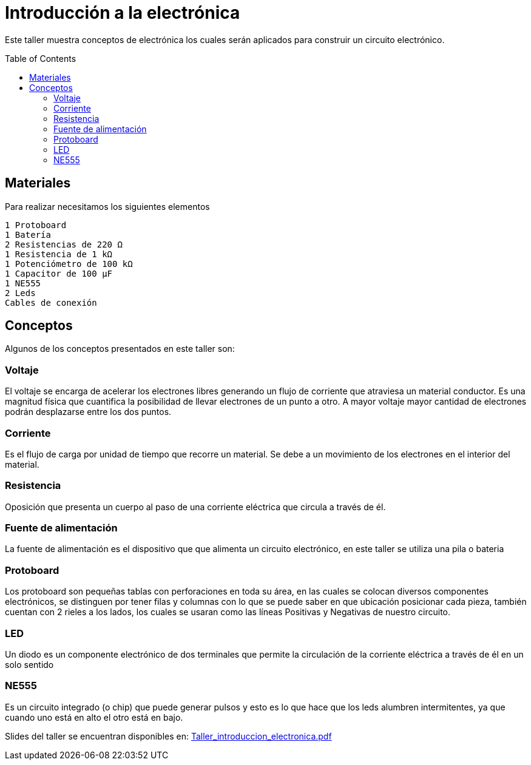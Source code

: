 =  Introducción a la electrónica
:toc:
:toc-placement!:

Este taller muestra conceptos de electrónica los cuales serán aplicados para construir un circuito electrónico.


toc::[]

[[Materiales]]
== Materiales

Para realizar necesitamos los siguientes elementos

  1 Protoboard
  1 Batería
  2 Resistencias de 220 Ω 
  1 Resistencia de 1 kΩ
  1 Potenciómetro de 100 kΩ
  1 Capacitor de 100 µF
  1 NE555
  2 Leds
  Cables de conexión


[[Conceptos]]
== Conceptos

Algunos de los conceptos presentados en este taller son:

=== Voltaje
El voltaje se encarga de acelerar los electrones libres generando un flujo de corriente que atraviesa un material conductor. Es una magnitud física que cuantifica la posibilidad de llevar electrones de un punto a otro.  A mayor voltaje mayor cantidad de electrones podrán desplazarse entre los dos puntos.

=== Corriente
Es el flujo de carga por unidad de tiempo que recorre un material. Se debe a un movimiento de los electrones en el interior del material.

=== Resistencia
Oposición que presenta un cuerpo al paso de una corriente eléctrica que circula a través de él.

=== Fuente de alimentación
La fuente de alimentación es el dispositivo que que alimenta un circuito electrónico, en este taller se utiliza una pila o bateria

=== Protoboard
Los protoboard son pequeñas tablas con perforaciones en toda su área, en las cuales se colocan diversos componentes electrónicos, se distinguen por tener filas y columnas con lo que se puede saber en que ubicación posicionar cada pieza, también cuentan con 2 rieles a los lados, los cuales se usaran como las líneas Positivas y Negativas de nuestro circuito.

=== LED
Un diodo es un componente electrónico de dos terminales que permite la circulación de la corriente eléctrica a través de él en un solo sentido

=== NE555
Es un circuito integrado (o chip) que puede generar pulsos y esto es lo que hace que los leds alumbren intermitentes, ya que cuando uno está en alto el otro está en bajo.

Slides del taller se encuentran disponibles en: link:Taller_introduccion_electronica.pdf[Taller_introduccion_electronica.pdf]



